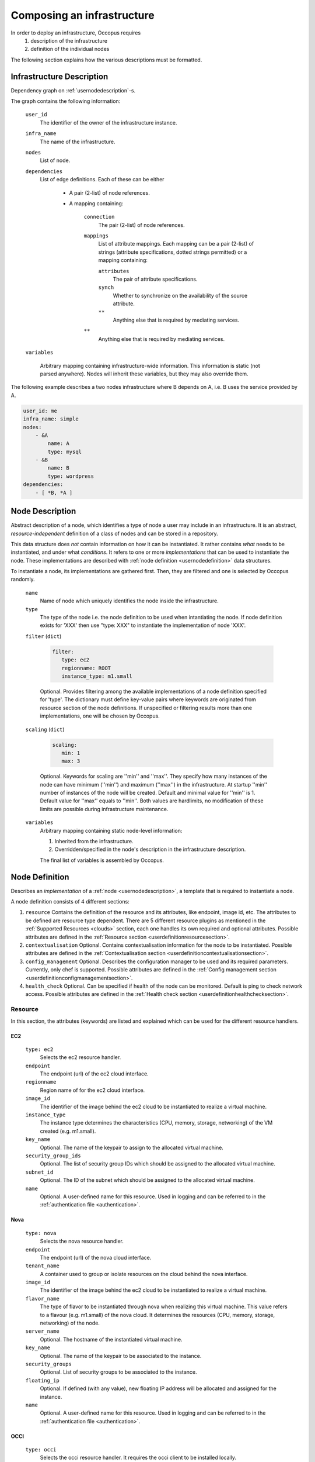 .. _createinfra:

Composing an infrastructure
===========================

In order to deploy an infrastructure, Occopus requires 
 #. description of the infrastructure
 #. definition of the individual nodes
  
The following section explains how the various descriptions must be formatted.

.. _infradescription:

Infrastructure Description
--------------------------

Dependency graph on :ref:`usernodedescription`-s.

The graph contains the following information:

    ``user_id``
        The identifier of the owner of the infrastructure instance.
    ``infra_name``
        The name of the infrastructure.
    ``nodes``
        List of node.
    ``dependencies``
        List of edge definitions. Each of these can be either

            - A pair (2-list) of node references.

            - A mapping containing:

                ``connection``
                    The pair (2-list) of node references.

                ``mappings``
                    List of attribute mappings. Each mapping can be a pair (2-list) of strings (attribute specifications, dotted strings permitted) or a mapping containing:

                    ``attributes``
                        The pair of attribute specifications.

                    ``synch``
                        Whether to synchronize on the availability of the source attribute.

                    ``**``
                        Anything else that is required by mediating services.

                ``**``
                    Anything else that is required by mediating services.

    ``variables``

        Arbitrary mapping containing infrastructure-wide information. This
        information is static (not parsed anywhere). Nodes will inherit these
        variables, but they may also override them.

The following example describes a two nodes infrastructure where B depends on A, i.e. B uses the service provided by A.

.. code:: yaml

    user_id: me
    infra_name: simple
    nodes: 
        - &A
            name: A
            type: mysql
        - &B
            name: B
            type: wordpress
    dependencies:
        - [ *B, *A ]

.. _usernodedescription:

Node Description
----------------

Abstract description of a node, which identifies a type of node a user may include in an infrastructure. It is an abstract, *resource-independent* definition of a class of nodes and can be stored in a repository.

This data structure does *not* contain information on how it can be instantiated. It rather contains *what* needs to be instantiated, and under what *conditions*. It refers to one or more *implementations* that can be used to instantiate the node. These implementations are described with :ref:`node definition <usernodedefinition>` data structures.

To instantiate a node, its implementations are gathered first. Then, they are filtered and one is selected by Occopus randomly.

    ``name``
        Name of node which uniquely identifies the node inside the infrastructure.

    ``type``
        The type of the node i.e. the node definition to be used when intantiating the node. If node definition exists for 'XXX' then use "type: XXX" to instantiate the implementation of node 'XXX'.

    ``filter`` (``dict``)

        .. code:: yaml
  
           filter:
              type: ec2
              regionname: ROOT
              instance_type: m1.small

        Optional. Provides filtering among the available implementations of a node definition specified for 'type'. The dictionary must define key-value pairs where keywords are originated from resource section of the node definitions. If unspecified or filtering results more than one implementations, one will be chosen by Occopus.

    ``scaling`` (``dict``)

        .. code:: yaml
  
           scaling:
              min: 1
              max: 3

        Optional. Keywords for scaling are ''min'' and ''max''. They specify how many instances of the node can have minimum (''min'') and maximum (''max'') in the infrastructure. At startup ''min'' number of instances of the node will be created. Default and minimal value for ''min'' is 1. Default value for ''max'' equals to ''min''. Both values are hardlimits, no modification of these limits are possible during infrastructure maintenance.

    ``variables``
        Arbitrary mapping containing static node-level information:

        #. Inherited from the infrastructure.
        #. Overridden/specified in the node's description in the
           infrastructure description.

        The final list of variables is assembled by Occopus.

.. _usernodedefinition:

Node Definition
---------------

Describes an *implementation* of a :ref:`node <usernodedescription>`, a template that is required to instantiate a node. 

A node definition consists of 4 different sections:

#. ``resource`` Contains the definition of the resource and its attributes, like endpoint, image id, etc. The attributes to be defined are resource type dependent. There are 5 different resource plugins as mentioned in the :ref:`Supported Resources <clouds>` section, each one handles its own required and optional attributes. Possible attributes are defined in the :ref:`Resource section <userdefinitionresourcesection>`.

#. ``contextualisation`` Optional. Contains contextualisation information for the node to be instantiated. Possible attributes are defined in the :ref:`Contextualisation section <userdefinitioncontextualisationsection>`.

#. ``config_management`` Optional. Describes the configuration manager to be used and its required parameters. Currently, only chef is supported. Possible attributes are defined in the :ref:`Config management section <userdefinitionconfigmanagementsection>`.

#. ``health_check`` Optional. Can be specified if health of the node can be monitored. Default is ping to check network access. Possible attributes are defined in the :ref:`Health check section <userdefinitionhealthchecksection>`.

.. _userdefinitionresourcesection:

Resource 
~~~~~~~~

In this section, the attributes (keywords) are listed and explained which can be used for the different resource handlers.

EC2
^^^
  ``type: ec2`` 
    Selects the ec2 resource handler.
  ``endpoint``
    The endpoint (url) of the ec2 cloud interface.
  ``regionname``
    Region name of for the ec2 cloud interface.
  ``image_id``
    The identifier of the image behind the ec2 cloud to be instantiated to realize a virtual machine.
  ``instance_type``
    The instance type determines the characteristics (CPU, memory, storage, networking) of the VM created (e.g. m1.small).
  ``key_name``
    Optional. The name of the keypair to assign to the allocated virtual machine.
  ``security_group_ids``
    Optional. The list of security group IDs which should be assigned to the allocated virtual machine.
  ``subnet_id``
    Optional. The ID of the subnet which should be assigned to the allocated virtual machine.
  ``name``
    Optional. A user-defined name for this resource. Used in logging and can be referred to in the :ref:`authentication file <authentication>`.

Nova
^^^^
  ``type: nova`` 
    Selects the nova resource handler.
  ``endpoint``
    The endpoint (url) of the nova cloud interface.
  ``tenant_name``
    A container used to group or isolate resources on the cloud behind the nova interface.
  ``image_id``
    The identifier of the image behind the ec2 cloud to be instantiated to realize a virtual machine.
  ``flavor_name``
    The type of flavor to be instantiated through nova when realizing this virtual machine. This value refers to a flavour (e.g. m1.small) of the nova cloud. It determines the resources (CPU, memory, storage, networking) of the node.
  ``server_name``
    Optional. The hostname of the instantiated virtual machine.
  ``key_name``
    Optional. The name of the keypair to be associated to the instance.
  ``security_groups``
    Optional. List of security groups to be associated to the instance.
  ``floating_ip``
    Optional. If defined (with any value), new floating IP address will be allocated and assigned for the instance.
  ``name``
    Optional. A user-defined name for this resource. Used in logging and can be referred to in the :ref:`authentication file <authentication>`.


OCCI
^^^^
  ``type: occi`` 
    Selects the occi resource handler. It requires the occi client to be installed locally.
  ``endpoint``
    The endpoint (url) of the occi cloud interface.
  ``os_tpl``
    The identifier of the VM image on the cloud.
  ``resource_tpl``
    The identifier of the instance type to be used to instantiate the VM image on the target cloud.
  ``public_key``
    Optional. The public ssh key to be deployed on the target virtual machine.
  ``link``
    Optional. List of compute or network resources to be attached to the VM. Using this option enables one to attach additional disk images or public networks to the VM.
  ``name``
    Optional. A user-defined name for this resource. Used in logging and can be referred to in the :ref:`authentication file <authentication>`.

CloudBroker
^^^^^^^^^^^
  ``type: cloudbroker`` 
    Selects the cloudbroker resource handler.
  ``endpoint``
    The endpoint (url) of the cloudbroker interface.
  ``software_id``
    The ID of the CloudBroker Software to use.
  ``executable_id``
    The ID of the CloudBroker Executable to use.
  ``resource_id``
    The ID of the CloudBroker Resource (cloud) to use.
  ``region_id``
    The ID of the CloudBroker Region (cloud region) to use.
  ``instance_type_id``
    The ID of the CloudBroker Instance to use.
  ``name``
    Optional. A user-defined name for this resource. Used in logging and can be referred to in the :ref:`authentication file <authentication>`.
      
Docker
^^^^^^
  ``type: docker`` 
    Selects the docker resource handler.
  ``endpoint``
    The endpoint (url) of the docker/swarm interface.
  ``origin``
    The URL of an image or leave it empty and default will be set to dockerhub.
  ``image``
    The name of the image, e.g ubuntu, debian, mysql ..
  ``network_mode``
    One of 'bridge', 'none', 'container:<name|id>', 'host' or an existing network.
  ``tag``
    Docker tag. (default = latest)
  ``name``
    Optional. A user-defined name for this resource. Used in logging and can be referred to in the :ref:`authentication file <authentication>`.

CloudSigma
^^^^^^^^^^
  ``type: cloudsigma``
    Selects the cloudsigma resource handler.
  ``endpoint``
    The endpoint (URL) of the CloudSigma interface, e.g. https://zrh.cloudsigma.com/api/2.0
  ``libdrive_id``
    The UUID of the library drive image to use. After login to CloudSigma UI at https://zrh.cloudsigma.com/ui, select the menu ``Storage/Library``, select a library on page at https://zrh.cloudsigma.com/ui/#/library and use the uuid from the url of the selected item e.g. 40aa6ce2-5198-4e6b-b569-1e5e9fbaf488 for ``Ubuntu 15.10 (Wily)`` found at page https://zrh.cloudsigma.com/ui/#/library/40aa6ce2-5198-4e6b-b569-1e5e9fbaf488 .
  ``description``
    Description of the virtual machine to be started in CloudSigma (e.g. CPU, memory, network, public key). This is a section containing further keywords. The available keywords in this section is defined in the `schema definition of CloudSigma VMs <https://cloudsigma-docs.readthedocs.io/en/2.14/servers.html#schema>`_ under the top-level keyword ``fields``.

    Obligatory keywords to be defined under `description` are as follows:

    ``cpu``
      Server's CPU Clock speed measured in MHz, e.g.: 2048
    ``mem``
      Server's Random Access Memory measured in bytes, e.g.: 1073741824 (for 1 GByte)
    ``vnc_password``
      VNC Password to connect to server, e.g. "secret"
    
    Example for a typical description section, using 2GHz CPU, 1GB RAM with public ip address.

    .. code:: yaml

       description:
         cpu: 2048
         mem: 1073741824
         vnc_password: the_password
         name: the_hostname
         pubkeys:
           -
             the_uuid_of_an_uploaded_keypair
         nics:
           -
             firewall_policy: the_uuid_of_a_predefined_firewall_policy
             ip_v4_conf:
               conf: dhcp
               ip: null
             runtime:
               interface_type: public

.. _userdefinitioncontextualisationsection:

Contextualisation
~~~~~~~~~~~~~~~~~

In this section, the attributes (keywords) are listed and explained which can be used for the different contextualisation plugins.

Cloudinit
^^^^^^^^^
  ``type: cloudinit`` 
    Selects the cloudinit contextualisation plugin. Can be used with the following resource handlers: ec2, nova, occi, cloudsigma.
  ``context_template``
    This section can contain a cloud init configuration template. It must follow the syntax of cloud-init. See the `Cloud-init website <https://cloudinit.readthedocs.org/en/latest>`_ for examples and details. Please note that Amazon AWS currently limits the length of this data in 16384 bytes.
  ``attributes``
    Optional. Any user-defined attributes. Used for specifying values of attributes in chef recipes.

Cloudbroker
^^^^^^^^^^^
  ``type: cloudinit`` 
    Selects the cloudbroker contextualisation plugin. Can be used with the following resource handlers: cloudbroker.
  ``template_files``
    A list of file templates. These templates will be actualized, and passed as input files to the jobs instantiated. The following child attributes must be defined:
      ``file_name``
          The name of the file. This name will be used to upload the actualized content.
      ``content_template``
          This section contains the template.
  ``files``
    A list of files. The files listed under this section will not be resolved i.e. their content will be used without any modification.

Docker
^^^^^^
  ``type: docker`` 
    Selects the docker contextualisation plugin. Can be used with the following resource handlers: docker.
  ``env``
    Environment variables to be passed to containers.
  ``command``
    Command to be executed inside the container once the container come to life.

.. _userdefinitionconfigmanagementsection:

Config management
~~~~~~~~~~~~~~~~~

In this section, the attributes (keywords) are listed and explained which can be used for the different config manager plugins.

Chef
^^^^
  ``type: chef`` 
    Selects chef as config manager.
  ``endpoint``
    The endpoint (url) of the chef server containing the recipes.
  ``run_list``
    The list of recipes to be executed by chef on the node after startup.

.. _userdefinitionhealthchecksection:

Health-check
~~~~~~~~~~~~

In this section, the attributes (keywords) are listed and explained which can be used for to specify the way of health monitoring of the node.

Ping
^^^^
  .. code:: yaml

     ping: True

  Optional. Health check includes ping test against the node if turned on. Default is on. 

Ports
^^^^^
  .. code:: yaml
  
     ports:
         - 22
         - 1234

  Optional. Health check includes testing against open ports if list of ports are specified. Default is none.

Urls
^^^^
  .. code:: yaml
  
     urls:
         - http://{{ip}}:5000/myserviceOne
         - http://{{ip}}:6000/myserviceTwo

  Optional. Health check includes testing against web services if urls are specified. Default is none. {{ip}} are substituted with the real ip of the node before health checking.

MysqlDBs
^^^^^^^^
  .. code:: yaml
  
     mysqldbs:
         - { name: 'mydbname1', user: 'mydbuser1', pass: 'mydbpass1' }
         - { name: 'mydbname2', user: 'mydbuser2', pass: 'mydbpass2' }

  Optional. Health check includes testing available and accessible mysql database connection if name, user, pass triples are specified. Default is none. If specified mysql database connecticity check is performed with the given parameters.

Timeout
^^^^^^^
  .. code:: yaml
  
     timeout: 600

  Optional. Specifies a period in seconds after which continuous failure results in the node considered as failed. The current protocol in Occopus is to restart failed nodes. Default is 600.

Examples
~~~~~~~~

Examples can be found in the :ref:`tutorial section <tutorial>` of the User Guide.

